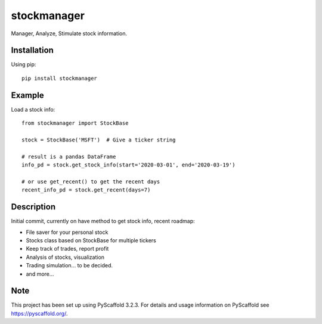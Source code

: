 ============
stockmanager
============


Manager, Analyze, Stimulate stock information.

.. image:: https://travis-ci.com/wiccy46/stockmanager.svg?branch=master
    :target: https://travis-ci.com/wiccy46/stockmanager

Installation
============

Using pip::

    pip install stockmanager

Example
=======

Load a stock info::

    from stockmanager import StockBase

    stock = StockBase('MSFT')  # Give a ticker string

    # result is a pandas DataFrame
    info_pd = stock.get_stock_info(start='2020-03-01', end='2020-03-19')

    # or use get_recent() to get the recent days
    recent_info_pd = stock.get_recent(days=7)




Description
===========

Initial commit, currently on have method to get stock info, recent roadmap:

* File saver for your personal stock
* Stocks class based on StockBase for multiple tickers
* Keep track of trades, report profit
* Analysis of stocks, visualization
* Trading simulation... to be decided.
* and more...




Note
====

This project has been set up using PyScaffold 3.2.3. For details and usage
information on PyScaffold see https://pyscaffold.org/.

